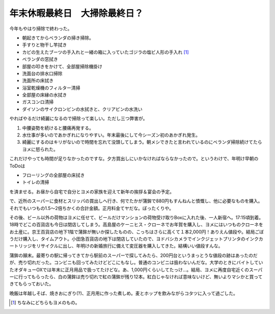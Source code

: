 年末休暇最終日　大掃除最終日？
==============================

今年もやはり掃除で終わった。

* 朝起きてからベランダの掃き掃除。

* 手すりと物干し竿拭き

* カビの生えたブーツの手入れと一緒の箱に入っていたゴジラの塩ビ人形の手入れ [#]_ 

* ベランダの窓拭き

* 部屋の叩きをかけて、全部屋掃除機掛け

* 洗面台の排水口掃除

* 洗面所の床拭き

* 浴室乾燥機のフィルター清掃

* 全部屋の床縁の水拭き

* ガスコンロ清掃

* ダイソンのサイクロンビンの水拭きと、クリアビンの水洗い

やればやるだけ綺麗になるので掃除って楽しい。ただし三つ弊害が。

#. 中腰姿勢を続けると腰痛再発する。

#. 水仕事が多いのであかぎれになりやすい。年末最後にして今シーズン初のあかぎれ発生。

#. 綺麗にするのはキリがないので時間を忘れて没頭してしまう。朝メシできたと言われているのにベランダ掃除続けてたらヨメに怒られた。



これだけやっても時間が足りなかったのですな。夕方買出しにいかなければならなかったので。というわけで、年明け早朝のToDoは

* フローリングの全部屋の床拭き

* トイレの清掃

を済ませる。お昼から自宅で自分とヨメの家族を迎えて新年の挨拶＆宴会の予定。



で、近所のスーパーに食材とスリッパの買出しへ行き、何でたかが蒲鉾で880円もすんねんと憤慨し、他に必要なものを購入。それでもいつもの1.5～2倍ちかくの合計金額。正月料金てヤだな。ぼったくりや。

その後、ビール以外の荷物はヨメに任せて、ビールだけマンションの荷物受け取りBoxに入れた後、一人新宿へ。17:15頃到着。18時でどこの百貨店も今日は閉店してしまう。高島屋のケーニヒス・クローネでお年賀を購入し、ヨメにはいつものクローネをお土産に。京王百貨店の地下1階で蒲鉾が無いか探したものの、こっちはさらに高くて１本2,000円！ありえん値段や。結局ごぼうだけ購入し、タイムアウト。小田急百貨店の地下は閉店していたので、ヨドバシカメラでインクジェットプリンタのインクカートリッジをリサイクルに出し、年明けの新婚旅行に備えて変圧器を購入してきた。結構いい値段すんな。



蒲鉾の顛末。最寄りの駅に帰ってきてから駅前のスーパーで探してみたら、200円台というまっとうな値段の跡はあったのだが、売り切れだった。コンビニも回ってみたけどどこにもなし。普通のコンビニは扱わないんだな。大学のときにバイトしていたオダキューOXでは年末に正月用品で扱ってたけどな。あ、1,000円くらいしてたっけ…。結局、ヨメに再度自宅近くのスーパーに行ってもらったら、白の蒲鉾は売り切れで紅の蒲鉾が残り12本。紅白じゃなければ意味ないけど、無いよりマシかと買ってきてもらっておいた。



晩飯は年越しそば、焼きおにぎり(?)、正月用に作った煮しめ。麦とホップを飲みながらコタツに入って過ごした。




.. [#] ちなみにどちらもヨメのもの。


.. author:: default
.. categories:: life
.. tags::
.. comments::
